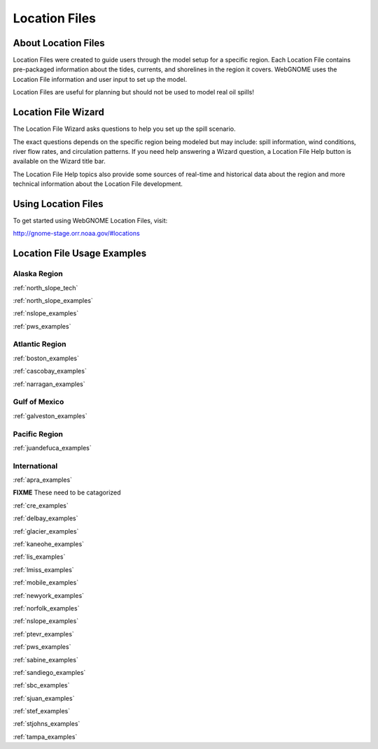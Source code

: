 ##############
Location Files
##############

About Location Files
====================

Location Files were created to guide users through the model setup for a
specific region. Each Location File contains pre-packaged
information about the tides, currents, and shorelines in the region it covers.
WebGNOME uses the Location File information and user input to set up the model.

Location Files are useful for planning but should not be used to model real oil spills!

Location File Wizard
====================

The Location File Wizard asks questions to help you set up the spill scenario.

The exact questions depends on the specific region being modeled but may include: spill
information, wind conditions, river flow rates, and circulation patterns.
If you need help answering a Wizard question, a Location File Help button is available
on the Wizard title bar.

The Location File Help topics also provide some sources of real-time and historical data
about the region and more technical information about the Location File development.

Using Location Files
====================

To get started using WebGNOME Location Files, visit:

http://gnome-stage.orr.noaa.gov/#locations

Location File Usage Examples
============================

Alaska Region
-------------

:ref:`north_slope_tech`

:ref:`north_slope_examples`

:ref:`nslope_examples`

:ref:`pws_examples`

Atlantic Region
---------------

:ref:`boston_examples`

:ref:`cascobay_examples`

:ref:`narragan_examples`

Gulf of Mexico
--------------

:ref:`galveston_examples`


Pacific Region
--------------

:ref:`juandefuca_examples`


International
-------------

:ref:`apra_examples`

**FIXME** These need to be catagorized



:ref:`cre_examples`

:ref:`delbay_examples`


:ref:`glacier_examples`



:ref:`kaneohe_examples`

:ref:`lis_examples`

:ref:`lmiss_examples`

:ref:`mobile_examples`



:ref:`newyork_examples`

:ref:`norfolk_examples`

:ref:`nslope_examples`

:ref:`ptevr_examples`

:ref:`pws_examples`

:ref:`sabine_examples`

:ref:`sandiego_examples`

:ref:`sbc_examples`

:ref:`sjuan_examples`

:ref:`stef_examples`

:ref:`stjohns_examples`

:ref:`tampa_examples`


